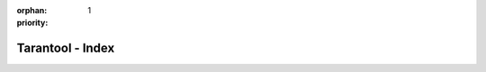 :orphan:
:priority: 1

-----------------
Tarantool - Index
-----------------

.. wp_section::
    :class: b-block-gray b-mainhead

    .. container:: header-logo

        <hidden>

    .. container:: header-title

        Get your data in RAM. Get compute close to data. Enjoy the performance.

    .. container:: header-buttons

        .. wp_button::
            :class: b-button-download
            :link: http://tarantool.org/download.html
            :title: DOWNLOAD
            :icon: fa-download fa-lg

        .. wp_button::
            :class: b-button-github
            :link: http://github.com/tarantool/tarantool/
            :title: GitHub
            :icon: fa-github fa-lg

.. wp_section::
    :class: b-block b-features
    :title: Features

    * | A drop-in **replacement for Lua 5.1**, based on LuaJIT 2.1;
      | simply use #!/usr/bin/tarantool instead of #!/usr/bin/lua in your
        script
    * **Lua packages** for non-blocking I/O, fibers and HTTP
    * **indexes**:  :ref:`secondary indexes <box_index>`,
      :ref:`range queries <box_index>`, :ref:`index iterators <box_index>`
    * **transactions**: :ref:`ACID transactions <atomic-atomic_execution>`
    * **replication**: asynchronous :ref:`master-slave <index-box_replication>`
      and :ref:`master-master <index-box_replication>` replication
    * **query language**: :ref:`server-side scripting and stored procedures
      <lua_tutorials>`
    * **security**: :ref:`authentication and access control <authentication>`

.. wp_section::
    :class: b-block-gray b-support
    :title: Support

    * Terms and conditions of all commercial services are available upon
      request, please send an inquiry to support@tarantool.org.
    * We offer 24x7 business support at very moderate pricing, along with
      consulting, implementation and training.
    * **Our support is conducted by real software engineers of the Tarantool
      core engine!**
    * All Tarantool users can get help on support@tarantool.org and
      `tarantool@groups.google.com <https://groups.google.com/forum/#!forum/tarantool>`_.
    * If you need immediate help, try to ping Tarantool maintainers on
      `telegram <http://telegram.me/tarantool>`_.

.. wp_section::
    :class: b-block b-dash
    :title: Media

    .. raw:: html

        <div class="b-cols p-2col">
            <div class="b-cols-item">
                <ul class="b-news-list">
                    <li class="b-news-list-item">
                        <div class="b-date"><span>17 Nov</span>2016</div>
                        <h3 class="b-news-list-item-title">
                            <a href="https://goo.gl/7SWxYx"
                               class="b-news-list-item-title-url"
                               target="_blank">
                                Asynchronous processing with in-memory databases or how to handle one million transactions per second on a single CPU core
                                <span class="b-news-list-item-title-url-alt b-ellipsis">medium.com</span>
                            </a>
                        </h3>
                    </li>
                    <li class="b-news-list-item">
                        <div class="b-date"><span>17 Oct</span>2016</div>
                        <h3 class="b-news-list-item-title">
                            <a href="https://goo.gl/E6IAl8"
                               class="b-news-list-item-title-url"
                               target="_blank">
                                How to avoid latency spikes and memory consumption spikes during snapshotting in an in-memory database
                                <span class="b-news-list-item-title-url-alt b-ellipsis">medium.com</span>
                            </a>
                        </h3>
                    </li>
                    <li class="b-news-list-item">
                        <div class="b-date"><span>12 Oct</span>2016</div>
                        <h3 class="b-news-list-item-title">
                            <a href="https://goo.gl/B8MO54"
                               class="b-news-list-item-title-url"
                               target="_blank">
                                What an in-memory database is and how it persists data efficiently
                                <span class="b-news-list-item-title-url-alt b-ellipsis">medium.com</span>
                            </a>
                        </h3>
                    </li>
                    <li class="b-news-list-item">
                        <div class="b-date"><span>21 Apr</span>2016</div>
                        <h3 class="b-news-list-item-title">
                            <a href="https://goo.gl/36T92c"
                               class="b-news-list-item-title-url"
                               target="_blank">
                                Heavy workloads: our use cases of Tarantool
                                <span class="b-news-list-item-title-url-alt b-ellipsis">medium.com</span>
                            </a>
                        </h3>
                    </li>
                    <li class="b-news-list-item">
                        <div class="b-date"><span>06 Mar</span>2016</div>
                        <h3 class="b-news-list-item-title">
                            <a href="https://goo.gl/xaJ07B"
                               class="b-news-list-item-title-url"
                               target="_blank">
                                DBMS as an application server
                                <span class="b-news-list-item-title-url-alt b-ellipsis">medium.com</span>
                            </a>
                        </h3>
                    </li>
                    <li class="b-news-list-item">
                        <div class="b-date"><span>17 Feb</span>2016</div>
                        <h3 class="b-news-list-item-title">
                            <a href="https://goo.gl/oZrYGy"
                               class="b-news-list-item-title-url"
                               target="_blank">
                                Building Nginx And Tarantool Based Services
                                <span class="b-news-list-item-title-url-alt b-ellipsis">highscalability.com</span>
                            </a>
                        </h3>
                    </li>
                    <li class="b-news-list-item">
                        <div class="b-date"><span>19 Feb</span>2016</div>
                        <h3 class="b-news-list-item-title">
                            <a href="https://goo.gl/j2oEKg"
                               class="b-news-list-item-title-url"
                               target="_blank">
                                Asyncio Tarantool Queue, get in the queue
                                <span class="b-news-list-item-title-url-alt b-ellipsis">medium.com</span>
                            </a>
                        </h3>
                    </li>
                    <li class="b-news-list-item">
                        <div class="b-date"><span>07 Apr</span>2016</div>
                        <h3 class="b-news-list-item-title">
                            <a href="https://goo.gl/PqvhfE"
                               class="b-news-list-item-title-url"
                               target="_blank">
                                Asynchronous work with Tarantool in Python
                                <span class="b-news-list-item-title-url-alt b-ellipsis">medium.com</span>
                            </a>
                        </h3>
                    </li>
                    <li class="b-news-list-item">
                        <div class="b-date"><span>23 Mar</span>2016</div>
                            <h3 class="b-news-list-item-title">
                            <a href="https://goo.gl/IxXnSt"
                               class="b-news-list-item-title-url"
                               target="_blank">
                                How we implemented the video player in Mail.Ru Cloud
                                <span class="b-news-list-item-title-url-alt b-ellipsis">medium.com</span>
                            </a>
                        </h3>
                    </li>
                    <li class="b-news-list-item">
                        <div class="b-date"><span>30 Dec</span>2015</div>
                        <h3 class="b-news-list-item-title">
                            <a href="https://goo.gl/qCT2g3"
                               class="b-news-list-item-title-url"
                               target="_blank">
                                How to choose an in-memory NoSQL solution: performance measuring
                                <span class="b-news-list-item-title-url-alt b-ellipsis">highscalability.com</span>
                            </a>
                        </h3>
                    </li>
                    <li class="b-news-list-item">
                        <div class="b-date"><span>05 Apr</span>2016</div>
                        <h3 class="b-news-list-item-title">
                            <a href="https://goo.gl/iiak67"
                               class="b-news-list-item-title-url"
                               target="_blank">
                                User profile system
                                <span class="b-news-list-item-title-url-alt b-ellipsis">medium.com</span>
                            </a>
                        </h3>
                    </li>
                </ul>
            </div>
            <div class="b-cols-item_empty">&nbsp;</div>
            <div class="b-cols-item">
                <a class="twitter-timeline"
                    href="https://twitter.com/hashtag/tarantool"
                    data-height="800px"
                    data-widget-id="560794185742442496"
                    data-twitter-extracted-i1476714939503250886="true">
                    #tarantool Tweets
                </a>
                <ul class="b-social_block">
                    <a href="https://www.facebook.com/TarantoolDatabase/">
                        <span class="fa-stack fa-lg">
                        <i class="fa fa-circle-thin fa-stack-2x"></i>
                        <i class="fa fa-facebook fa-stack-1x"></i>
                        </span>
                    </a>
                    <a href="http://stackoverflow.com/questions/tagged/tarantool">
                        <span class="fa-stack fa-lg">
                            <i class="fa fa-circle-thin fa-stack-2x"></i>
                            <i class="fa fa-stack-overflow fa-stack-1x"></i>
                        </span>
                    </a>
                    <a href="https://twitter.com/kostja_osipov">
                        <span class="fa-stack fa-lg">
                            <i class="fa fa-circle-thin fa-stack-2x"></i>
                            <i class="fa fa-twitter fa-stack-1x"></i>
                        </span>
                    </a>
                </ul>
            </div>
        </div>

.. wp_section::
    :class: b-block-gray b-customers
    :title: Our users

    .. raw:: html

        <div class="b-customers-bar">
            <div class="b-customers-bar-item"> <a href="http://avito.ru"      class="b-customer_logo i-avito"     ></a> </div>
            <div class="b-customers-bar-item"> <a href="http://badoo.com"     class="b-customer_logo i-badoo"     ></a> </div>
            <div class="b-customers-bar-item"> <a href="http://mail.ru"       class="b-customer_logo i-mailru"    ></a> </div>
            <div class="b-customers-bar-item"> <a href="http://qiwi.ru"       class="b-customer_logo i-qiwi"      ></a> </div>
            <div class="b-customers-bar-item"> <a href="http://yota.com"      class="b-customer_logo i-yota"      ></a> </div>
            <div class="b-customers-bar-item"> <a href="http://wallarm.com"   class="b-customer_logo i-wallarm"   ></a> </div>
            <div class="b-customers-bar-item"> <a href="http://vimpelcom.com" class="b-customer_logo i-vimpelcom" ></a> </div>
        </div>

.. _secondary indexes: doc/book/box/box_index.html
.. _range queries: doc/book/box/box_index.html
.. _index iterators: doc/book/box/box_index.html

.. _ACID transactions: doc/book/box/index.html?highlight=transactions#transaction-control

.. _master-slave:
.. _master-master: doc/book/administration.html#replication

.. _server-side scripting and stored procedures: doc/tutorials/lua_tutorials.html

.. _authentication and access control: doc/book/box/index.html#access-control
